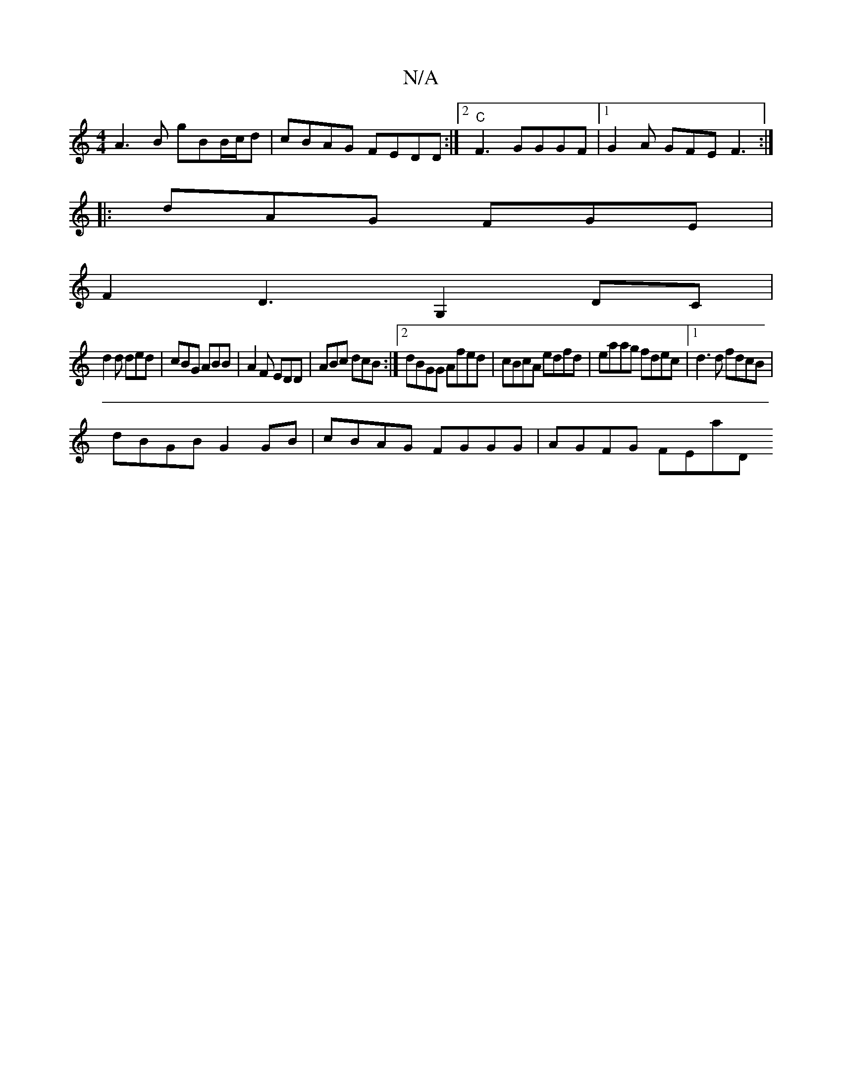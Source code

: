 X:1
T:N/A
M:4/4
R:N/A
K:Cmajor
 A3B gBB/c/d | cBAG FEDD :|2 "C"F3 GGGF |[1 G2A GFE F3 :|
|: dAG FGE |
F2D3G,2DC |
d2d ded | cBG ABB | A2F EDD | ABc dcB :|2 dBGG Afed|cBcA edfd|eaag fdec|1 d3d fdcB|
dBGB G2 GB|cBAG FGGG | AGFG FEA'D